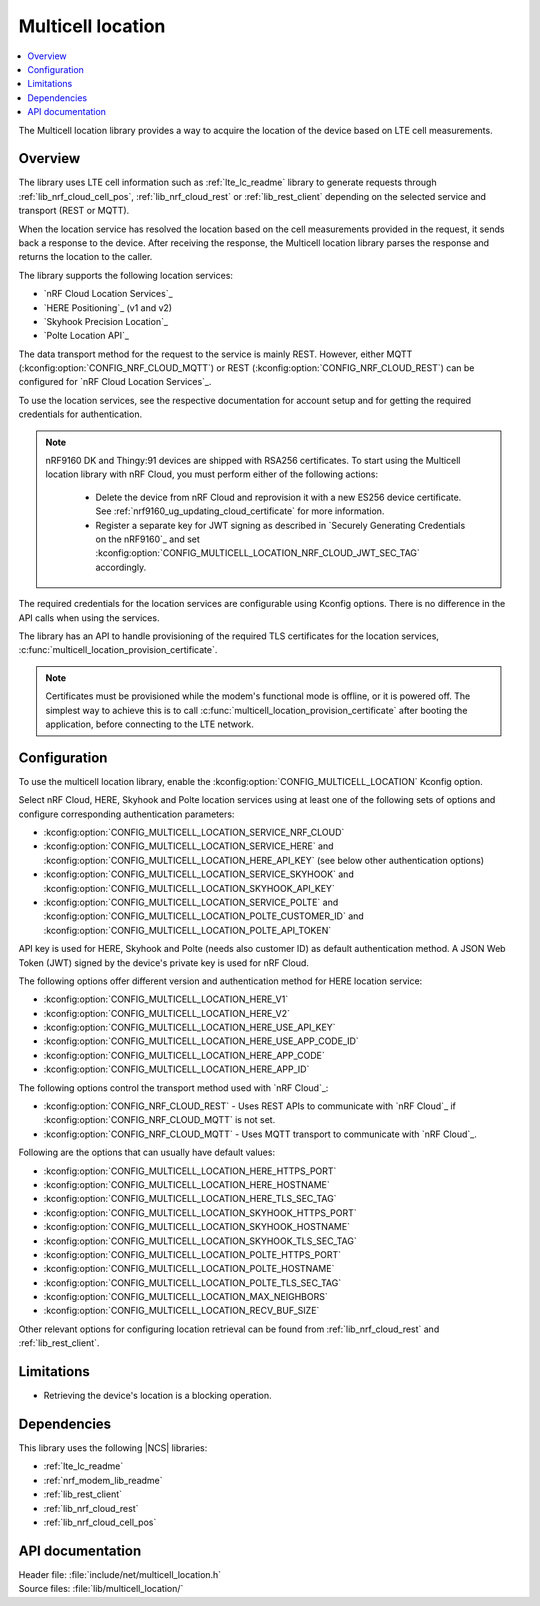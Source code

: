 .. _lib_multicell_location:

Multicell location
##################

.. contents::
   :local:
   :depth: 2

The Multicell location library provides a way to acquire the location of the device based on LTE cell measurements.


Overview
********

The library uses LTE cell information such as :ref:`lte_lc_readme` library to generate requests through
:ref:`lib_nrf_cloud_cell_pos`, :ref:`lib_nrf_cloud_rest` or :ref:`lib_rest_client` depending on the selected service and transport (REST or MQTT).

When the location service has resolved the location based on the cell measurements provided in the request, it sends back a response to the device.
After receiving the response, the Multicell location library parses the response and returns the location to the caller.

The library supports the following location services:

*  `nRF Cloud Location Services`_
*  `HERE Positioning`_ (v1 and v2)
*  `Skyhook Precision Location`_
*  `Polte Location API`_

The data transport method for the request to the service is mainly REST. However, either MQTT (:kconfig:option:`CONFIG_NRF_CLOUD_MQTT`) or REST (:kconfig:option:`CONFIG_NRF_CLOUD_REST`) can be configured for `nRF Cloud Location Services`_.

To use the location services, see the respective documentation for account setup and for getting the required credentials for authentication.

.. reprovision_cert_note_start

.. note::

   nRF9160 DK and Thingy:91 devices are shipped with RSA256 certificates.
   To start using the Multicell location library with nRF Cloud, you must perform either of the following actions:

      * Delete the device from nRF Cloud and reprovision it with a new ES256 device certificate. See :ref:`nrf9160_ug_updating_cloud_certificate` for more information.
      * Register a separate key for JWT signing as described in `Securely Generating Credentials on the nRF9160`_ and set :kconfig:option:`CONFIG_MULTICELL_LOCATION_NRF_CLOUD_JWT_SEC_TAG` accordingly.

.. reprovision_cert_note_end

The required credentials for the location services are configurable using Kconfig options.
There is no difference in the API calls when using the services.

The library has an API to handle provisioning of the required TLS certificates for the location services, :c:func:`multicell_location_provision_certificate`.

.. note::
   Certificates must be provisioned while the modem's functional mode is offline, or it is powered off.
   The simplest way to achieve this is to call :c:func:`multicell_location_provision_certificate` after booting the application, before connecting to the LTE network.


Configuration
*************

To use the multicell location library, enable the :kconfig:option:`CONFIG_MULTICELL_LOCATION` Kconfig option.

Select nRF Cloud, HERE, Skyhook and Polte location services using at least one of the following sets of options and configure corresponding authentication parameters:

*  :kconfig:option:`CONFIG_MULTICELL_LOCATION_SERVICE_NRF_CLOUD`
*  :kconfig:option:`CONFIG_MULTICELL_LOCATION_SERVICE_HERE` and :kconfig:option:`CONFIG_MULTICELL_LOCATION_HERE_API_KEY` (see below other authentication options)
*  :kconfig:option:`CONFIG_MULTICELL_LOCATION_SERVICE_SKYHOOK` and :kconfig:option:`CONFIG_MULTICELL_LOCATION_SKYHOOK_API_KEY`
*  :kconfig:option:`CONFIG_MULTICELL_LOCATION_SERVICE_POLTE` and :kconfig:option:`CONFIG_MULTICELL_LOCATION_POLTE_CUSTOMER_ID` and :kconfig:option:`CONFIG_MULTICELL_LOCATION_POLTE_API_TOKEN`

API key is used for HERE, Skyhook and Polte (needs also customer ID) as default authentication method.
A JSON Web Token (JWT) signed by the device's private key is used for nRF Cloud.

The following options offer different version and authentication method for HERE location service:

*  :kconfig:option:`CONFIG_MULTICELL_LOCATION_HERE_V1`
*  :kconfig:option:`CONFIG_MULTICELL_LOCATION_HERE_V2`
*  :kconfig:option:`CONFIG_MULTICELL_LOCATION_HERE_USE_API_KEY`
*  :kconfig:option:`CONFIG_MULTICELL_LOCATION_HERE_USE_APP_CODE_ID`
*  :kconfig:option:`CONFIG_MULTICELL_LOCATION_HERE_APP_CODE`
*  :kconfig:option:`CONFIG_MULTICELL_LOCATION_HERE_APP_ID`

The following options control the transport method used with `nRF Cloud`_:

* :kconfig:option:`CONFIG_NRF_CLOUD_REST` - Uses REST APIs to communicate with `nRF Cloud`_ if :kconfig:option:`CONFIG_NRF_CLOUD_MQTT` is not set.
* :kconfig:option:`CONFIG_NRF_CLOUD_MQTT` - Uses MQTT transport to communicate with `nRF Cloud`_.

Following are the options that can usually have default values:

*  :kconfig:option:`CONFIG_MULTICELL_LOCATION_HERE_HTTPS_PORT`
*  :kconfig:option:`CONFIG_MULTICELL_LOCATION_HERE_HOSTNAME`
*  :kconfig:option:`CONFIG_MULTICELL_LOCATION_HERE_TLS_SEC_TAG`
*  :kconfig:option:`CONFIG_MULTICELL_LOCATION_SKYHOOK_HTTPS_PORT`
*  :kconfig:option:`CONFIG_MULTICELL_LOCATION_SKYHOOK_HOSTNAME`
*  :kconfig:option:`CONFIG_MULTICELL_LOCATION_SKYHOOK_TLS_SEC_TAG`
*  :kconfig:option:`CONFIG_MULTICELL_LOCATION_POLTE_HTTPS_PORT`
*  :kconfig:option:`CONFIG_MULTICELL_LOCATION_POLTE_HOSTNAME`
*  :kconfig:option:`CONFIG_MULTICELL_LOCATION_POLTE_TLS_SEC_TAG`
*  :kconfig:option:`CONFIG_MULTICELL_LOCATION_MAX_NEIGHBORS`
*  :kconfig:option:`CONFIG_MULTICELL_LOCATION_RECV_BUF_SIZE`

Other relevant options for configuring location retrieval can be found from :ref:`lib_nrf_cloud_rest` and :ref:`lib_rest_client`.

Limitations
***********

*  Retrieving the device's location is a blocking operation.

Dependencies
************

This library uses the following |NCS| libraries:

* :ref:`lte_lc_readme`
* :ref:`nrf_modem_lib_readme`
* :ref:`lib_rest_client`
* :ref:`lib_nrf_cloud_rest`
* :ref:`lib_nrf_cloud_cell_pos`

API documentation
*****************

| Header file: :file:`include/net/multicell_location.h`
| Source files: :file:`lib/multicell_location/`

.. doxygengroup:: multicell_location
   :project: nrf
   :members:

